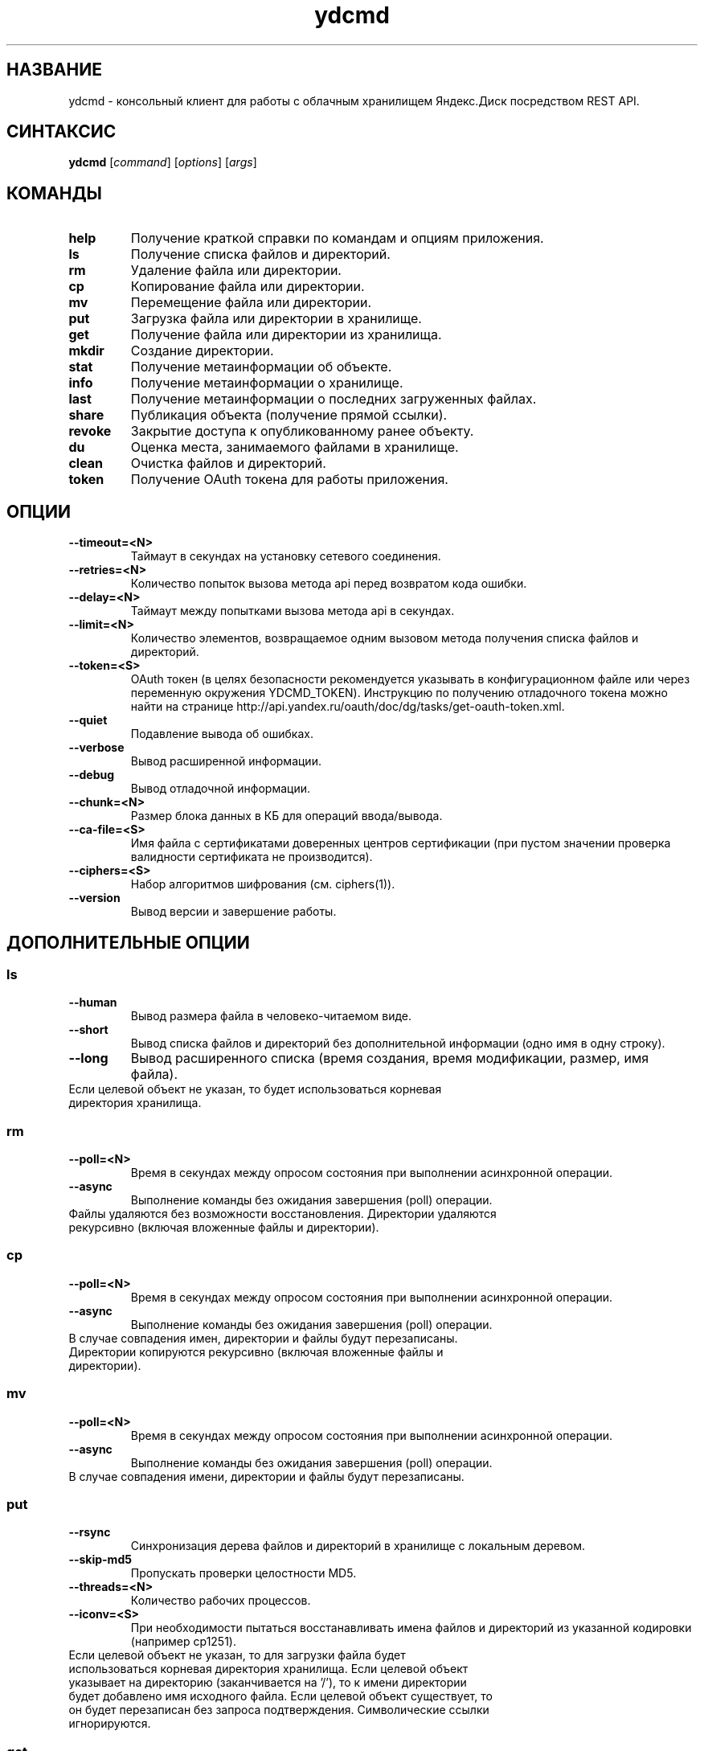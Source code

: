 .TH ydcmd 1 "22 Июля 2014"
.nh
.ad left
.SH НАЗВАНИЕ
ydcmd \- консольный клиент для работы с облачным хранилищем Яндекс.Диск посредством REST API.
.SH СИНТАКСИС
.B ydcmd
.RI [ command ] " " [ options ] " " [ args ]
.SH КОМАНДЫ
.TP
.B help
Получение краткой справки по командам и опциям приложения.
.TP
.B ls
Получение списка файлов и директорий.
.TP
.B rm
Удаление файла или директории.
.TP
.B cp
Копирование файла или директории.
.TP
.B mv
Перемещение файла или директории.
.TP
.B put
Загрузка файла или директории в хранилище.
.TP
.B get
Получение файла или директории из хранилища.
.TP
.B mkdir
Создание директории.
.TP
.B stat
Получение метаинформации об объекте.
.TP
.B info
Получение метаинформации о хранилище.
.TP
.B last
Получение метаинформации о последних загруженных файлах.
.TP
.B share
Публикация объекта (получение прямой ссылки).
.TP
.B revoke
Закрытие доступа к опубликованному ранее объекту.
.TP
.B du
Оценка места, занимаемого файлами в хранилище.
.TP
.B clean
Очистка файлов и директорий.
.TP
.B token
Получение OAuth токена для работы приложения.
.SH ОПЦИИ
.TP
.B --timeout=<N>
Таймаут в секундах на установку сетевого соединения.
.TP
.B --retries=<N>
Количество попыток вызова метода api перед возвратом кода ошибки.
.TP
.B --delay=<N>
Таймаут между попытками вызова метода api в секундах.
.TP
.B --limit=<N>
Количество элементов, возвращаемое одним вызовом метода получения списка файлов и директорий.
.TP
.B --token=<S>
OAuth токен (в целях безопасности рекомендуется указывать в конфигурационном файле или через переменную окружения YDCMD_TOKEN). Инструкцию по получению отладочного токена можно найти на странице http://api.yandex.ru/oauth/doc/dg/tasks/get-oauth-token.xml.
.TP
.B --quiet
Подавление вывода об ошибках.
.TP
.B --verbose
Вывод расширенной информации.
.TP
.B --debug
Вывод отладочной информации.
.TP
.B --chunk=<N>
Размер блока данных в КБ для операций ввода/вывода.
.TP
.B --ca-file=<S>
Имя файла с сертификатами доверенных центров сертификации (при пустом значении проверка валидности сертификата не производится).
.TP
.B --ciphers=<S>
Набор алгоритмов шифрования (см. ciphers(1)).
.TP
.B --version
Вывод версии и завершение работы.
.SH ДОПОЛНИТЕЛЬНЫЕ ОПЦИИ
.SS ls
.TP
.B --human
Вывод размера файла в человеко-читаемом виде.
.TP
.B --short
Вывод списка файлов и директорий без дополнительной информации (одно имя в одну строку).
.TP
.B --long
Вывод расширенного списка (время создания, время модификации, размер, имя файла).
.TP
Если целевой объект не указан, то будет использоваться корневая директория хранилища.
.SS rm
.TP
.B --poll=<N>
Время в секундах между опросом состояния при выполнении асинхронной операции.
.TP
.B --async
Выполнение команды без ожидания завершения (poll) операции.
.TP
Файлы удаляются без возможности восстановления. Директории удаляются рекурсивно (включая вложенные файлы и директории).
.SS cp
.TP
.B --poll=<N>
Время в секундах между опросом состояния при выполнении асинхронной операции.
.TP
.B --async
Выполнение команды без ожидания завершения (poll) операции.
.TP
В случае совпадения имен, директории и файлы будут перезаписаны. Директории копируются рекурсивно (включая вложенные файлы и директории).
.SS mv
.TP
.B --poll=<N>
Время в секундах между опросом состояния при выполнении асинхронной операции.
.TP
.B --async
Выполнение команды без ожидания завершения (poll) операции.
.TP
В случае совпадения имени, директории и файлы будут перезаписаны.
.SS put
.TP
.B --rsync
Синхронизация дерева файлов и директорий в хранилище с локальным деревом.
.TP
.B --skip-md5
Пропускать проверки целостности MD5.
.TP
.B --threads=<N>
Количество рабочих процессов.
.TP
.B --iconv=<S>
При необходимости пытаться восстанавливать имена файлов и директорий из указанной кодировки (например cp1251).
.TP
Если целевой объект не указан, то для загрузки файла будет использоваться корневая директория хранилища. Если целевой объект указывает на директорию (заканчивается на '/'), то к имени директории будет добавлено имя исходного файла. Если целевой объект существует, то он будет перезаписан без запроса подтверждения. Символические ссылки игнорируются.
.SS get
.TP
.B --rsync
Синхронизация локального дерева файлов и директорий с деревом в хранилище.
.TP
.B --skip-md5
Пропускать проверки целостности MD5.
.TP
Если не указано имя целевого файла, будет использовано имя файла в хранилище. Если целевой объект существует, то он будет перезаписан без запроса подтверждения.
.SS info
.TP
.B --long
Отображать размеры в байтах вместо человеко-читаемого вида.
.SS last
.TP
.B --human
Вывод размера файла в человеко-читаемом виде.
.TP
.B --short
Вывод списка файлов без дополнительной информации (одно имя в одну строку).
.TP
.B --long
Вывод расширенного списка (время создания, время модификации, размер, имя файла).
.TP
Если параметр N не задан, будет использовано значение по умолчанию из REST API.
.SS du
.TP
.B --depth=<N>
Отображать размеры директорий до уровня N.
.TP
.B --long
Отображать размеры в байтах вместо человеко-читаемого вида.
.TP
Если целевой объект не указан, то будет использоваться корневая директория хранилища.
.SS clean
.TP
.B --dry
Не выполнять удаление, а вывести список объектов для удаления.
.TP
.B --type=<S>
Тип объектов для удаления ('file' - файлы, 'dir' - директории, 'all' - все).
.TP
.B --keep=<S>
Критерий выборки объектов, которые требуется сохранить:
.br
* Для выбора даты до которой требуется удалить данные, можно использовать строку даты в формате ISO (например, '2014-02-12T12:19:05+04:00');
.br
* Для выбора относительного времени, можно использовать число и размерность (например, '7d', '4w', '1m', '1y');
.br
* Для выбора количества копий, можно использовать число без размерности (например, '31').
.SH КОНФИГУРАЦИЯ
.TP
Для удобства работы рекомендуется создать конфигурационный файл с именем ~/.ydcmd.cfg и установить на него права 0600 или 0400. Формат файла:
.P
.RS
[ydcmd]
.br
# комментарий
.br
<option> = <value>
.RE
.TP
Например:
.P
.RS
[ydcmd]
.br
token   = 1234567890
.br
verbose = yes
.br
ca-file = /etc/ssl/certs/ca-certificates.crt
.RE
.SH ПЕРЕМЕННЫЕ ОКРУЖЕНИЯ
.TP
.B YDCMD_TOKEN
OAuth токен. Имеет приоритет перед опцией --token.
.TP
.B SSL_CERT_FILE
Имя файла с сертификатами доверенных центров сертификации. Имеет приоритет перед опцией --ca-file.
.SH КОД ВЫХОДА
.TP
.B 0
Успешное завершение.
.TP
.B 1
Общая ошибка приложения.
.TP
.B 4
Код состояния HTTP-4xx (ошибка клиента).
.TP
.B 5
Код состояния HTTP-5xx (ошибка сервера).
